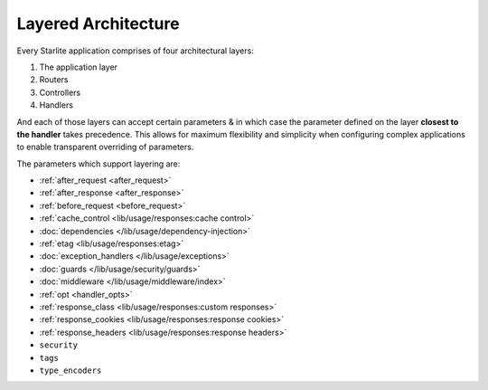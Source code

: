 Layered Architecture
====================

.. TODO: Elaborate this section & reorganise the hyperlinks to the rest of the docs.

Every Starlite application comprises of four architectural layers:

#. The application layer
#. Routers
#. Controllers
#. Handlers

And each of those layers can accept certain parameters & in which case the parameter defined on the layer **closest to
the handler** takes precedence. This allows for maximum flexibility and simplicity when configuring complex
applications to enable transparent overriding of parameters.

The parameters which support layering are:

* :ref:`after_request <after_request>`
* :ref:`after_response <after_response>`
* :ref:`before_request <before_request>`
* :ref:`cache_control <lib/usage/responses:cache control>`
* :doc:`dependencies </lib/usage/dependency-injection>`
* :ref:`etag <lib/usage/responses:etag>`
* :doc:`exception_handlers </lib/usage/exceptions>`
* :doc:`guards </lib/usage/security/guards>`
* :doc:`middleware </lib/usage/middleware/index>`
* :ref:`opt <handler_opts>`
* :ref:`response_class <lib/usage/responses:custom responses>`
* :ref:`response_cookies <lib/usage/responses:response cookies>`
* :ref:`response_headers <lib/usage/responses:response headers>`
* ``security``
* ``tags``
* ``type_encoders``

